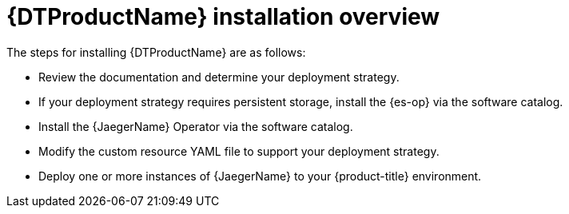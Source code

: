 // Module included in the following assemblies:
//
// * observability/distr_tracing/distr_tracing_jaeger/distr-tracing-jaeger-installing.adoc

:_mod-docs-content-type: CONCEPT
[id="distr-tracing-install-overview_{context}"]
= {DTProductName} installation overview

The steps for installing {DTProductName} are as follows:

* Review the documentation and determine your deployment strategy.

* If your deployment strategy requires persistent storage, install the {es-op} via the software catalog.

* Install the {JaegerName} Operator via the software catalog.

* Modify the custom resource YAML file to support your deployment strategy.

* Deploy one or more instances of {JaegerName} to your {product-title} environment.
